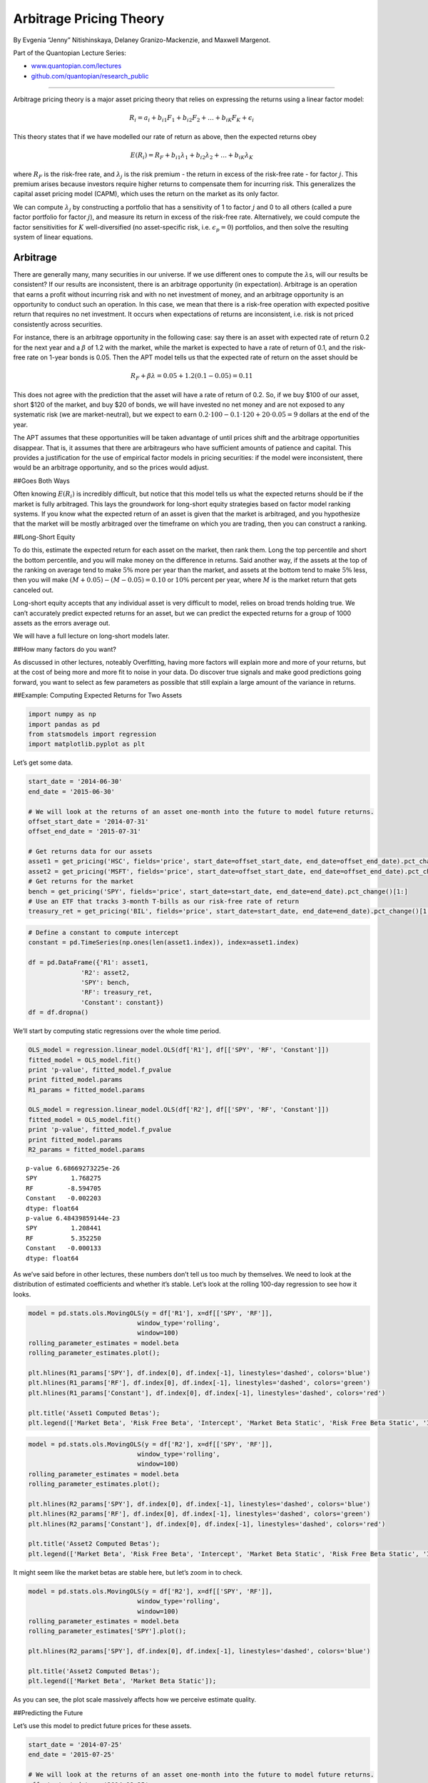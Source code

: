Arbitrage Pricing Theory
========================

By Evgenia “Jenny” Nitishinskaya, Delaney Granizo-Mackenzie, and Maxwell
Margenot.

Part of the Quantopian Lecture Series:

-  `www.quantopian.com/lectures <https://www.quantopian.com/lectures>`__
-  `github.com/quantopian/research_public <https://github.com/quantopian/research_public>`__

--------------

Arbitrage pricing theory is a major asset pricing theory that relies on
expressing the returns using a linear factor model:

.. math:: R_i = a_i + b_{i1} F_1 + b_{i2} F_2 + \ldots + b_{iK} F_K + \epsilon_i

This theory states that if we have modelled our rate of return as above,
then the expected returns obey

.. math::  E(R_i) = R_F + b_{i1} \lambda_1 + b_{i2} \lambda_2 + \ldots + b_{iK} \lambda_K 

where :math:`R_F` is the risk-free rate, and :math:`\lambda_j` is the
risk premium - the return in excess of the risk-free rate - for factor
:math:`j`. This premium arises because investors require higher returns
to compensate them for incurring risk. This generalizes the capital
asset pricing model (CAPM), which uses the return on the market as its
only factor.

We can compute :math:`\lambda_j` by constructing a portfolio that has a
sensitivity of 1 to factor :math:`j` and 0 to all others (called a pure
factor portfolio for factor :math:`j`), and measure its return in excess
of the risk-free rate. Alternatively, we could compute the factor
sensitivities for :math:`K` well-diversified (no asset-specific risk,
i.e. \ :math:`\epsilon_p = 0`) portfolios, and then solve the resulting
system of linear equations.

Arbitrage
---------

There are generally many, many securities in our universe. If we use
different ones to compute the :math:`\lambda`\ s, will our results be
consistent? If our results are inconsistent, there is an arbitrage
opportunity (in expectation). Arbitrage is an operation that earns a
profit without incurring risk and with no net investment of money, and
an arbitrage opportunity is an opportunity to conduct such an operation.
In this case, we mean that there is a risk-free operation with expected
positive return that requires no net investment. It occurs when
expectations of returns are inconsistent, i.e. risk is not priced
consistently across securities.

For instance, there is an arbitrage opportunity in the following case:
say there is an asset with expected rate of return 0.2 for the next year
and a :math:`\beta` of 1.2 with the market, while the market is expected
to have a rate of return of 0.1, and the risk-free rate on 1-year bonds
is 0.05. Then the APT model tells us that the expected rate of return on
the asset should be

.. math::  R_F + \beta \lambda = 0.05 + 1.2 (0.1 - 0.05) = 0.11

This does not agree with the prediction that the asset will have a rate
of return of 0.2. So, if we buy $100 of our asset, short $120 of the
market, and buy $20 of bonds, we will have invested no net money and are
not exposed to any systematic risk (we are market-neutral), but we
expect to earn :math:`0.2 \cdot 100 - 0.1 \cdot 120 + 20 \cdot 0.05 = 9`
dollars at the end of the year.

The APT assumes that these opportunities will be taken advantage of
until prices shift and the arbitrage opportunities disappear. That is,
it assumes that there are arbitrageurs who have sufficient amounts of
patience and capital. This provides a justification for the use of
empirical factor models in pricing securities: if the model were
inconsistent, there would be an arbitrage opportunity, and so the prices
would adjust.

##Goes Both Ways

Often knowing :math:`E(R_i)` is incredibly difficult, but notice that
this model tells us what the expected returns should be if the market is
fully arbitraged. This lays the groundwork for long-short equity
strategies based on factor model ranking systems. If you know what the
expected return of an asset is given that the market is arbitraged, and
you hypothesize that the market will be mostly arbitraged over the
timeframe on which you are trading, then you can construct a ranking.

##Long-Short Equity

To do this, estimate the expected return for each asset on the market,
then rank them. Long the top percentile and short the bottom percentile,
and you will make money on the difference in returns. Said another way,
if the assets at the top of the ranking on average tend to make
:math:`5\%` more per year than the market, and assets at the bottom tend
to make :math:`5\%` less, then you will make
:math:`(M + 0.05) - (M - 0.05) = 0.10` or :math:`10\%` percent per year,
where :math:`M` is the market return that gets canceled out.

Long-short equity accepts that any individual asset is very difficult to
model, relies on broad trends holding true. We can’t accurately predict
expected returns for an asset, but we can predict the expected returns
for a group of 1000 assets as the errors average out.

We will have a full lecture on long-short models later.

##How many factors do you want?

As discussed in other lectures, noteably Overfitting, having more
factors will explain more and more of your returns, but at the cost of
being more and more fit to noise in your data. Do discover true signals
and make good predictions going forward, you want to select as few
parameters as possible that still explain a large amount of the variance
in returns.

##Example: Computing Expected Returns for Two Assets

.. code:: ipython2

    import numpy as np
    import pandas as pd
    from statsmodels import regression
    import matplotlib.pyplot as plt

Let’s get some data.

.. code:: ipython2

    start_date = '2014-06-30'
    end_date = '2015-06-30'
    
    # We will look at the returns of an asset one-month into the future to model future returns.
    offset_start_date = '2014-07-31'
    offset_end_date = '2015-07-31'
    
    # Get returns data for our assets
    asset1 = get_pricing('HSC', fields='price', start_date=offset_start_date, end_date=offset_end_date).pct_change()[1:]
    asset2 = get_pricing('MSFT', fields='price', start_date=offset_start_date, end_date=offset_end_date).pct_change()[1:]
    # Get returns for the market
    bench = get_pricing('SPY', fields='price', start_date=start_date, end_date=end_date).pct_change()[1:]
    # Use an ETF that tracks 3-month T-bills as our risk-free rate of return
    treasury_ret = get_pricing('BIL', fields='price', start_date=start_date, end_date=end_date).pct_change()[1:]

.. code:: ipython2

    # Define a constant to compute intercept
    constant = pd.TimeSeries(np.ones(len(asset1.index)), index=asset1.index)
    
    df = pd.DataFrame({'R1': asset1,
                  'R2': asset2,
                  'SPY': bench,
                  'RF': treasury_ret,
                  'Constant': constant})
    df = df.dropna()

We’ll start by computing static regressions over the whole time period.

.. code:: ipython2

    OLS_model = regression.linear_model.OLS(df['R1'], df[['SPY', 'RF', 'Constant']])
    fitted_model = OLS_model.fit()
    print 'p-value', fitted_model.f_pvalue
    print fitted_model.params
    R1_params = fitted_model.params
    
    OLS_model = regression.linear_model.OLS(df['R2'], df[['SPY', 'RF', 'Constant']])
    fitted_model = OLS_model.fit()
    print 'p-value', fitted_model.f_pvalue
    print fitted_model.params
    R2_params = fitted_model.params


.. parsed-literal::

    p-value 6.68669273225e-26
    SPY         1.768275
    RF         -8.594705
    Constant   -0.002203
    dtype: float64
    p-value 6.48439859144e-23
    SPY         1.208441
    RF          5.352250
    Constant   -0.000133
    dtype: float64


As we’ve said before in other lectures, these numbers don’t tell us too
much by themselves. We need to look at the distribution of estimated
coefficients and whether it’s stable. Let’s look at the rolling 100-day
regression to see how it looks.

.. code:: ipython2

    model = pd.stats.ols.MovingOLS(y = df['R1'], x=df[['SPY', 'RF']], 
                                 window_type='rolling', 
                                 window=100)
    rolling_parameter_estimates = model.beta
    rolling_parameter_estimates.plot();
    
    plt.hlines(R1_params['SPY'], df.index[0], df.index[-1], linestyles='dashed', colors='blue')
    plt.hlines(R1_params['RF'], df.index[0], df.index[-1], linestyles='dashed', colors='green')
    plt.hlines(R1_params['Constant'], df.index[0], df.index[-1], linestyles='dashed', colors='red')
    
    plt.title('Asset1 Computed Betas');
    plt.legend(['Market Beta', 'Risk Free Beta', 'Intercept', 'Market Beta Static', 'Risk Free Beta Static', 'Intercept Static']);



.. image:: notebook_files/notebook_12_0.png


.. code:: ipython2

    model = pd.stats.ols.MovingOLS(y = df['R2'], x=df[['SPY', 'RF']], 
                                 window_type='rolling', 
                                 window=100)
    rolling_parameter_estimates = model.beta
    rolling_parameter_estimates.plot();
    
    plt.hlines(R2_params['SPY'], df.index[0], df.index[-1], linestyles='dashed', colors='blue')
    plt.hlines(R2_params['RF'], df.index[0], df.index[-1], linestyles='dashed', colors='green')
    plt.hlines(R2_params['Constant'], df.index[0], df.index[-1], linestyles='dashed', colors='red')
    
    plt.title('Asset2 Computed Betas');
    plt.legend(['Market Beta', 'Risk Free Beta', 'Intercept', 'Market Beta Static', 'Risk Free Beta Static', 'Intercept Static']);



.. image:: notebook_files/notebook_13_0.png


It might seem like the market betas are stable here, but let’s zoom in
to check.

.. code:: ipython2

    model = pd.stats.ols.MovingOLS(y = df['R2'], x=df[['SPY', 'RF']], 
                                 window_type='rolling', 
                                 window=100)
    rolling_parameter_estimates = model.beta
    rolling_parameter_estimates['SPY'].plot();
    
    plt.hlines(R2_params['SPY'], df.index[0], df.index[-1], linestyles='dashed', colors='blue')
    
    plt.title('Asset2 Computed Betas');
    plt.legend(['Market Beta', 'Market Beta Static']);



.. image:: notebook_files/notebook_15_0.png


As you can see, the plot scale massively affects how we perceive
estimate quality.

##Predicting the Future

Let’s use this model to predict future prices for these assets.

.. code:: ipython2

    start_date = '2014-07-25'
    end_date = '2015-07-25'
    
    # We will look at the returns of an asset one-month into the future to model future returns.
    offset_start_date = '2014-08-25'
    offset_end_date = '2015-08-25'
    
    # Get returns data for our assets
    asset1 = get_pricing('HSC', fields='price', start_date=offset_start_date, end_date=offset_end_date).pct_change()[1:]
    # Get returns for the market
    bench = get_pricing('SPY', fields='price', start_date=start_date, end_date=end_date).pct_change()[1:]
    # Use an ETF that tracks 3-month T-bills as our risk-free rate of return
    treasury_ret = get_pricing('BIL', fields='price', start_date=start_date, end_date=end_date).pct_change()[1:]
    
    
    # Define a constant to compute intercept
    constant = pd.TimeSeries(np.ones(len(asset1.index)), index=asset1.index)
    
    df = pd.DataFrame({'R1': asset1,
                  'SPY': bench,
                  'RF': treasury_ret,
                  'Constant': constant})
    df = df.dropna()

We’ll perform a historical regression to get our model parameter
estimates.

.. code:: ipython2

    OLS_model = regression.linear_model.OLS(df['R1'], df[['SPY', 'RF', 'Constant']])
    fitted_model = OLS_model.fit()
    print 'p-value', fitted_model.f_pvalue
    print fitted_model.params
    
    b_SPY = fitted_model.params['SPY']
    b_RF = fitted_model.params['RF']
    a = fitted_model.params['Constant']


.. parsed-literal::

    p-value 3.74649506793e-24
    SPY         1.738003
    RF         -7.382430
    Constant   -0.002555
    dtype: float64


Get the factor data for the last month so we can predict the next month.

.. code:: ipython2

    start_date = '2015-07-25'
    end_date = '2015-08-25'
    
    # Get returns for the market
    last_month_bench = get_pricing('SPY', fields='price', start_date=start_date, end_date=end_date).pct_change()[1:]
    # Use an ETF that tracks 3-month T-bills as our risk-free rate of return
    last_month_treasury_ret = get_pricing('BIL', fields='price', start_date=start_date, end_date=end_date).pct_change()[1:]

Make our predictions.

.. code:: ipython2

    predictions = b_SPY * last_month_bench + b_RF * last_month_treasury_ret + a
    predictions.index = predictions.index + pd.DateOffset(months=1)

.. code:: ipython2

    plt.plot(asset1.index[-30:], asset1.values[-30:], 'b-')
    plt.plot(predictions.index, predictions, 'b--')
    plt.ylabel('Returns')
    plt.legend(['Actual', 'Predicted']);



.. image:: notebook_files/notebook_25_0.png


Of course, this analysis hasn’t yet told us anything about the quality
of our predictions. To check the quality of our predictions we need to
use techniques such as out of sample testing or cross-validation. For
the purposes of long-short equity ranking systems, the Spearman
Correlation lecture details a way to check the quality of a ranking
system.

##Important Note!

Again, any of these individual predictions will probably be inaccurate.
Industry-quality modeling makes predictions for thousands of assets and
relies on broad tends holding. If I told you that I have a predictive
model with a 51% success rate, you would not make one prediction and bet
all your money on it. You would make thousands of predictions and divide
your money between them.

*This presentation is for informational purposes only and does not
constitute an offer to sell, a solicitation to buy, or a recommendation
for any security; nor does it constitute an offer to provide investment
advisory or other services by Quantopian, Inc. (“Quantopian”). Nothing
contained herein constitutes investment advice or offers any opinion
with respect to the suitability of any security, and any views expressed
herein should not be taken as advice to buy, sell, or hold any security
or as an endorsement of any security or company. In preparing the
information contained herein, Quantopian, Inc. has not taken into
account the investment needs, objectives, and financial circumstances of
any particular investor. Any views expressed and data illustrated herein
were prepared based upon information, believed to be reliable, available
to Quantopian, Inc. at the time of publication. Quantopian makes no
guarantees as to their accuracy or completeness. All information is
subject to change and may quickly become unreliable for various reasons,
including changes in market conditions or economic circumstances.*
